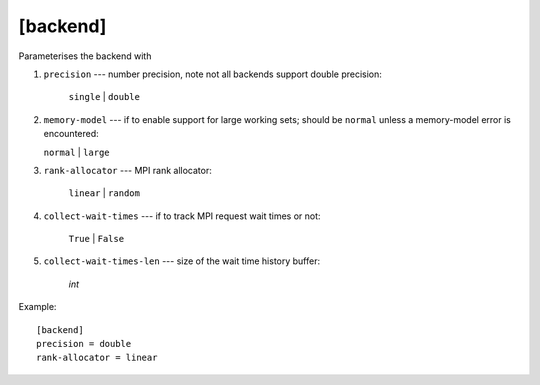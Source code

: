 *********
[backend]
*********

Parameterises the backend with

1. ``precision`` --- number precision, note not all backends support 
   double precision:

    ``single`` | ``double``

2.  ``memory-model`` --- if to enable support for large working sets;
    should be ``normal`` unless a memory-model error is encountered:

    ``normal`` | ``large``

3. ``rank-allocator`` --- MPI rank allocator:

    ``linear`` | ``random``

4. ``collect-wait-times`` --- if to track MPI request wait times or not:

    ``True`` | ``False``

5. ``collect-wait-times-len`` --- size of the wait time history buffer:

     *int*

Example::

    [backend]
    precision = double
    rank-allocator = linear
